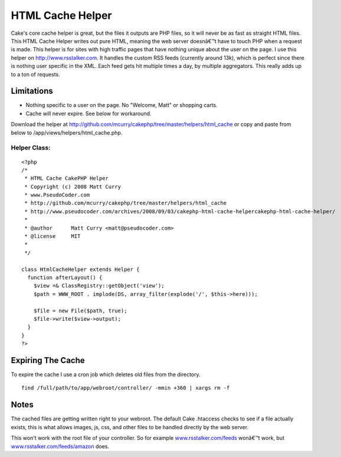 HTML Cache Helper
=================

Cake's core cache helper is great, but the files it outputs are PHP
files, so it will never be as fast as straight HTML files. This HTML
Cache Helper writes out pure HTML, meaning the web server doesnâ€™t
have to touch PHP when a request is made.
This helper is for sites with high traffic pages that have nothing
unique about the user on the page. I use this helper on
`http://www.rsstalker.com`_. It handles the custom RSS feeds
(currently around 13k), which is perfect since there is nothing user
specific in the XML. Each feed gets hit multiple times a day, by
multiple aggregators. This really adds up to a ton of requests.


Limitations
~~~~~~~~~~~

+ Nothing specific to a user on the page. No "Welcome, Matt" or
  shopping carts.
+ Cache will never expire. See below for workaround.


Download the helper at
`http://github.com/mcurry/cakephp/tree/master/helpers/html_cache`_ or
copy and paste from below to /app/views/helpers/html_cache.php.

Helper Class:
`````````````

::

    <?php 
    /*
     * HTML Cache CakePHP Helper
     * Copyright (c) 2008 Matt Curry
     * www.PseudoCoder.com
     * http://github.com/mcurry/cakephp/tree/master/helpers/html_cache
     * http://www.pseudocoder.com/archives/2008/09/03/cakephp-html-cache-helpercakephp-html-cache-helper/
     *
     * @author      Matt Curry <matt@pseudocoder.com>
     * @license     MIT
     *
     */
    
    class HtmlCacheHelper extends Helper {
      function afterLayout() {
        $view =& ClassRegistry::getObject('view');
        $path = WWW_ROOT . implode(DS, array_filter(explode('/', $this->here)));
    
        $file = new File($path, true);
        $file->write($view->output);
      }
    }
    ?>



Expiring The Cache
~~~~~~~~~~~~~~~~~~
To expire the cache I use a cron job which deletes old files from the
directory.

::

    
    find /full/path/to/app/webroot/controller/ -mmin +360 | xargs rm -f



Notes
~~~~~
The cached files are getting written right to your webroot. The
default Cake .htaccess checks to see if a file actually exists, this
is what allows images, js, css, and other files to be handled directly
by the web server.

This won't work with the root file of your controller. So for example
`www.rsstalker.com/feeds`_ wonâ€™t work, but
`www.rsstalker.com/feeds/amazon`_ does.

.. _www.rsstalker.com/feeds/amazon: http://www.rsstalker.com/feeds/amazon
.. _http://www.rsstalker.com: http://www.rsstalker.com/
.. _http://github.com/mcurry/cakephp/tree/master/helpers/html_cache: http://github.com/mcurry/cakephp/tree/master/helpers/html_cache
.. _www.rsstalker.com/feeds: http://www.rsstalker.com/feeds

.. author:: mattc
.. categories:: articles, helpers
.. tags:: cache,Helpers

